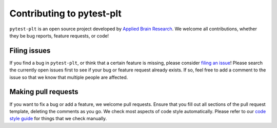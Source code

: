 **************************
Contributing to pytest-plt
**************************

``pytest-plt`` is an open source project developed by
`Applied Brain Research <https://appliedbrainresearch.com/>`__.
We welcome all contributions, whether they be
bug reports, feature requests, or code!

Filing issues
=============

If you find a bug in ``pytest-plt``,
or think that a certain feature is missing,
please consider
`filing an issue <https://github.com/nengo/pytest-plt/issues/new>`_!
Please search the currently open issues first
to see if your bug or feature request already exists.
If so, feel free to add a comment to the issue
so that we know that multiple people are affected.

Making pull requests
====================

If you want to fix a bug or add a feature,
we welcome pull requests.
Ensure that you fill out all sections of the pull request template,
deleting the comments as you go.
We check most aspects of code style automatically.
Please refer to our
`code style guide <https://www.nengo.ai/style.html>`_
for things that we check manually.
